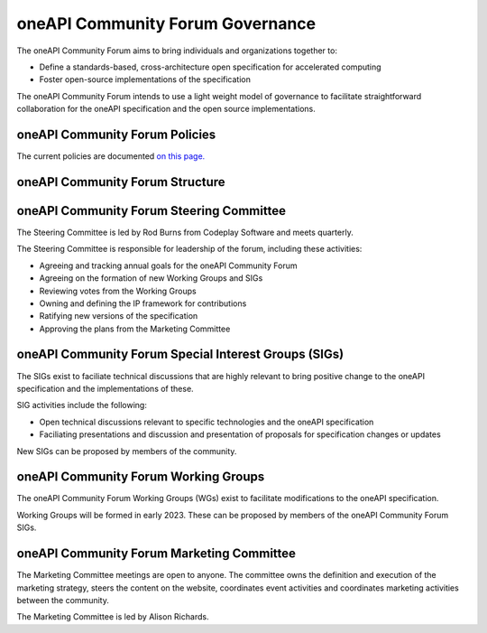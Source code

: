 ==================================
 oneAPI Community Forum Governance
==================================

The oneAPI Community Forum aims to bring individuals and
organizations together to:

* Define a standards-based, cross-architecture open specification for
  accelerated computing
* Foster open-source implementations of the specification

The oneAPI Community Forum intends to use a light weight model
of governance to facilitate straightforward collaboration for
the oneAPI specification and the open source implementations.

oneAPI Community Forum Policies
-------------------------------

The current policies are documented `on this page. <oneAPI-Policies.rst>`__

oneAPI Community Forum Structure
--------------------------------

.. image:: oneAPI-Community-Forum-Structure.png
  :width: 700
  :alt: oneAPI Community Forum Structure

oneAPI Community Forum Steering Committee
-----------------------------------------

The Steering Committee is led by Rod Burns from Codeplay
Software and meets quarterly.

The Steering Committee is responsible for leadership of the
forum, including these activities:

* Agreeing and tracking annual goals for the oneAPI Community Forum
* Agreeing on the formation of new Working Groups and SIGs
* Reviewing votes from the Working Groups
* Owning and defining the IP framework for contributions
* Ratifying new versions of the specification
* Approving the plans from the Marketing Committee

oneAPI Community Forum Special Interest Groups (SIGs)
-----------------------------------------------------

The SIGs exist to faciliate technical discussions that are
highly relevant to bring positive change to the oneAPI
specification and the implementations of these.

SIG activities include the following:

* Open technical discussions relevant to specific technologies and the
  oneAPI specification
* Faciliating presentations and discussion and presentation of
  proposals for specification changes or updates

New SIGs can be proposed by members of the community.

oneAPI Community Forum Working Groups
-------------------------------------

The oneAPI Community Forum Working Groups (WGs) exist to
facilitate modifications to the oneAPI specification.

Working Groups will be formed in early 2023. These can be
proposed by members of the oneAPI Community Forum SIGs.

oneAPI Community Forum Marketing Committee
------------------------------------------

The Marketing Committee meetings are open to anyone. The
committee owns the definition and execution of the
marketing strategy, steers the content on the website,
coordinates event activities and coordinates marketing
activities between the community.

The Marketing Committee is led by Alison Richards.
